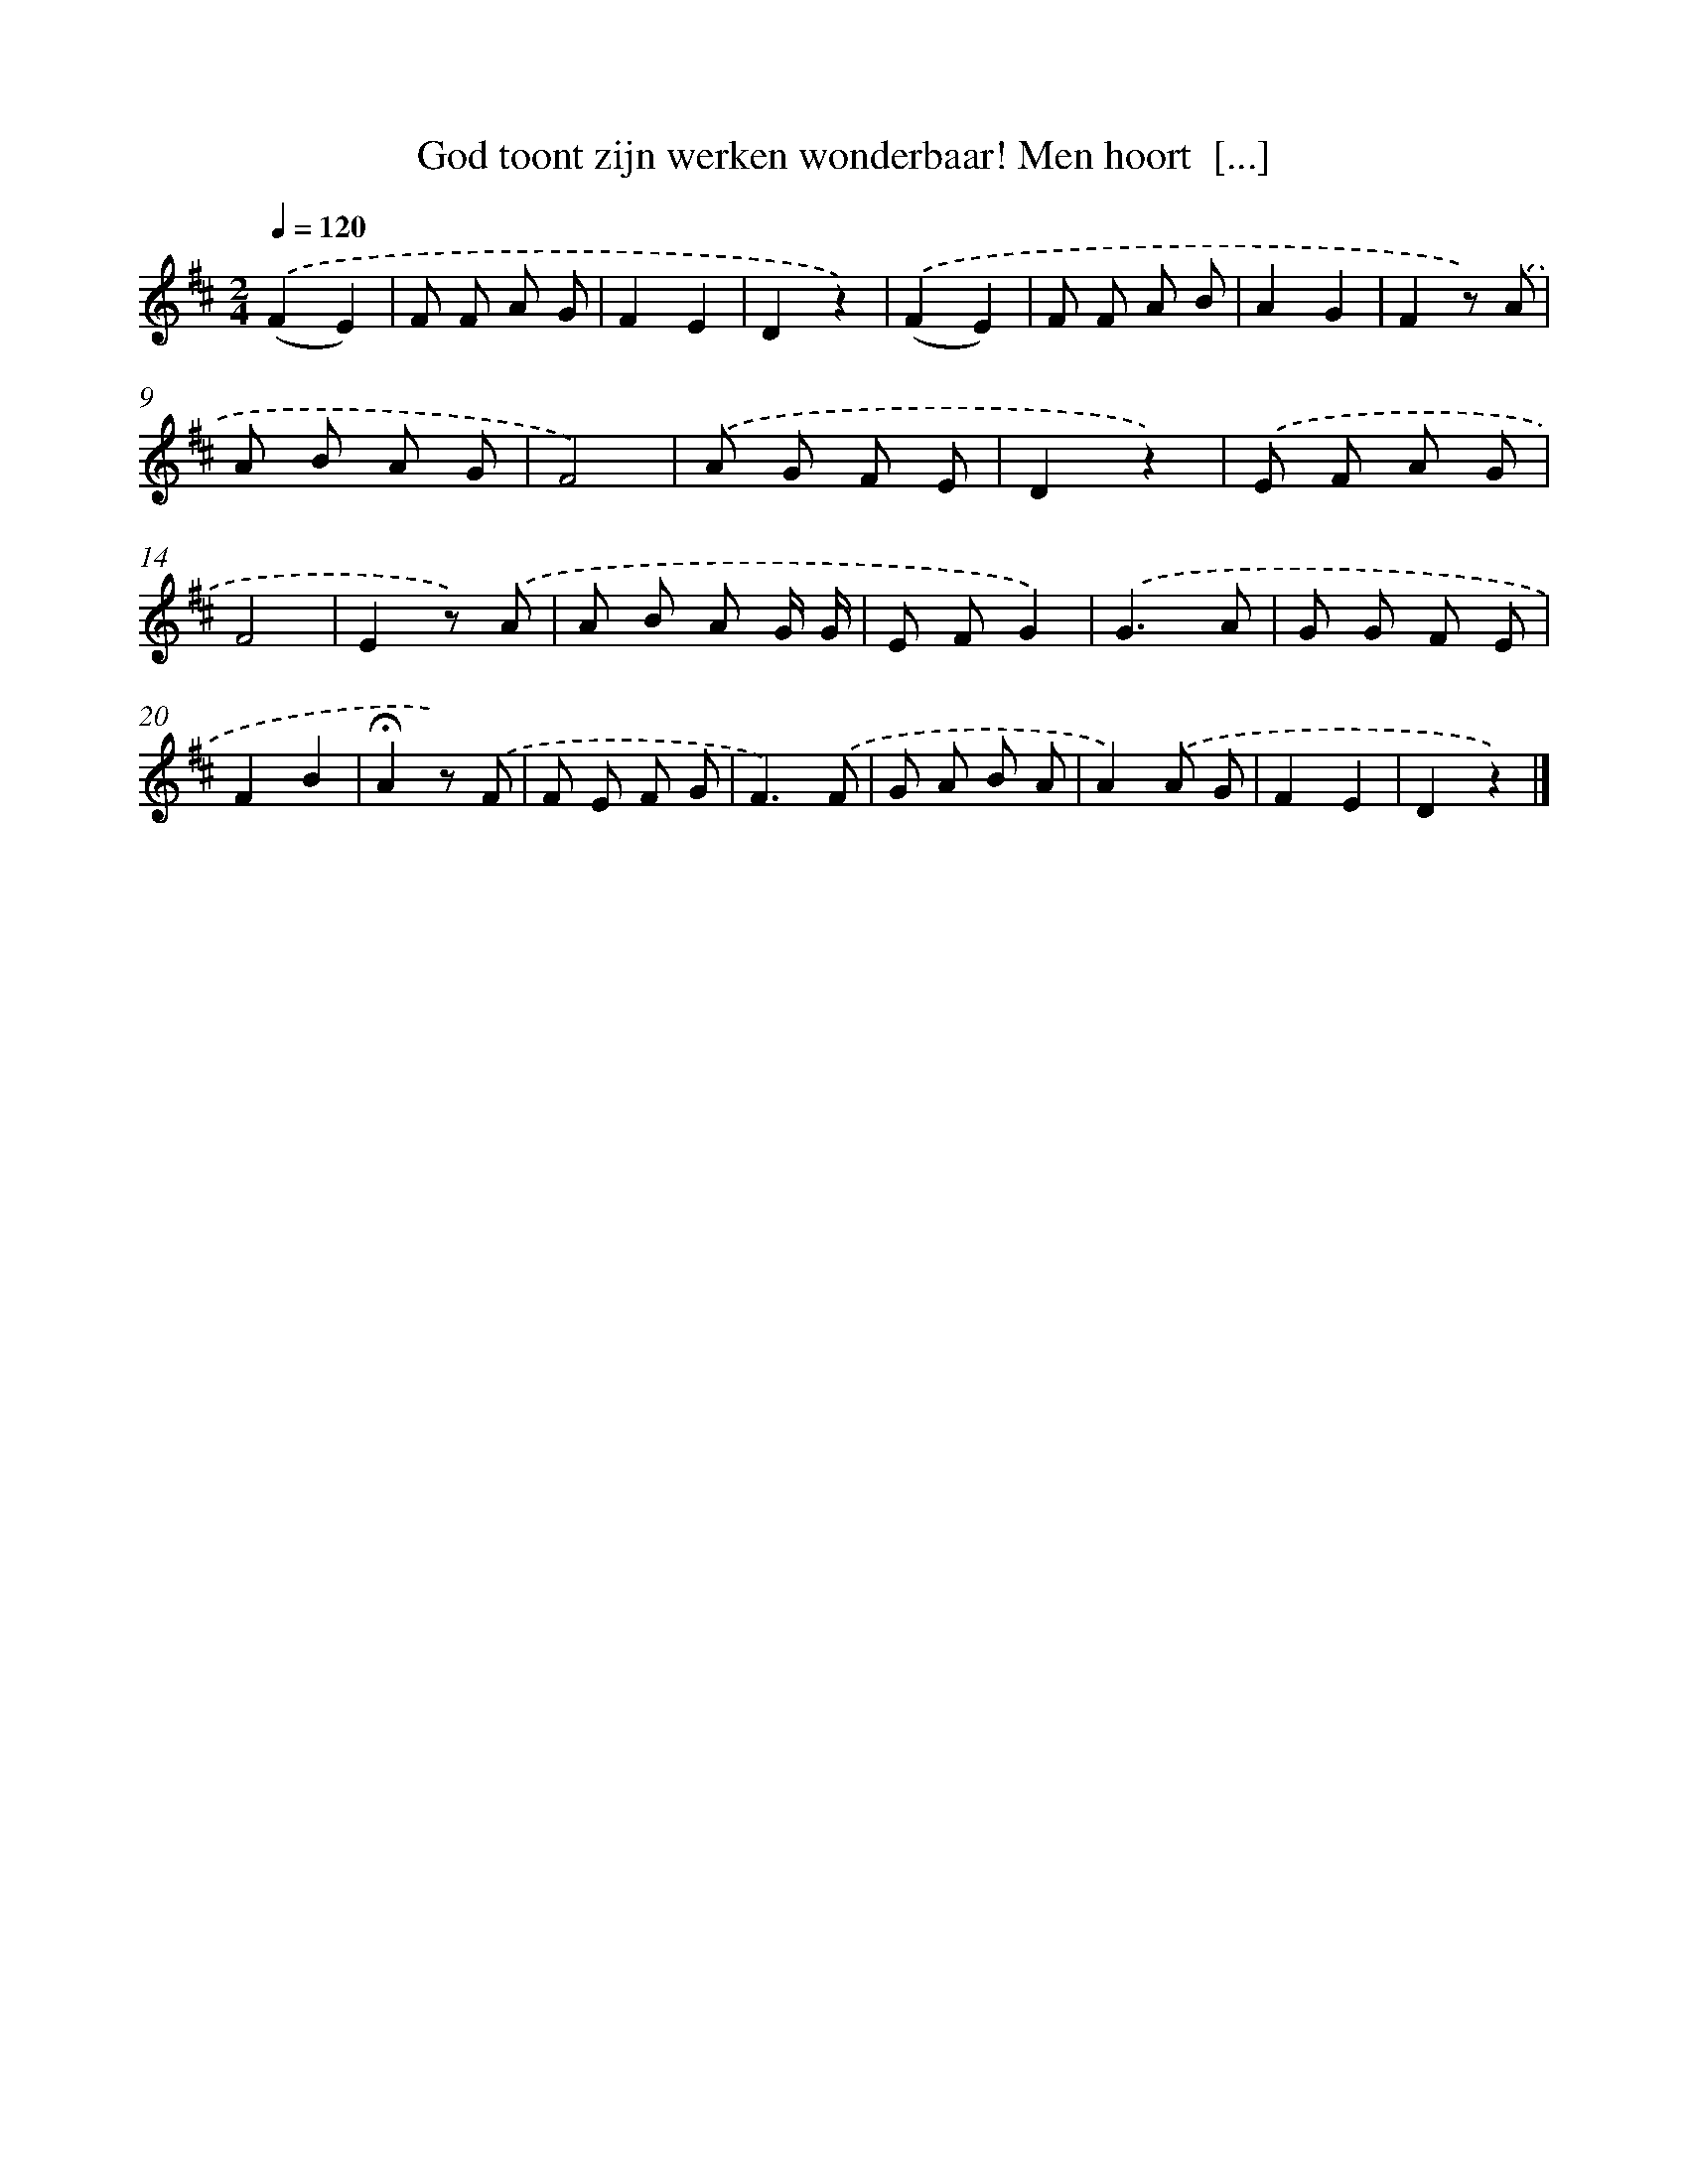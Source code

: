X: 9388
T: God toont zijn werken wonderbaar! Men hoort  [...]
%%abc-version 2.0
%%abcx-abcm2ps-target-version 5.9.1 (29 Sep 2008)
%%abc-creator hum2abc beta
%%abcx-conversion-date 2018/11/01 14:36:55
%%humdrum-veritas 124227202
%%humdrum-veritas-data 970473650
%%continueall 1
%%barnumbers 0
L: 1/8
M: 2/4
Q: 1/4=120
K: D clef=treble
.('(F2E2) |
F F A G |
F2E2 |
D2z2) |
.('(F2E2) |
F F A B |
A2G2 |
F2z) .('A |
A B A G |
F4) |
.('A G F E |
D2z2) |
.('E F A G |
F4 |
E2z) .('A |
A B A G/ G/ |
E FG2) |
.('G3A |
G G F E |
F2B2 |
!fermata!A2z) .('F |
F E F G |
F3).('F |
G A B A |
A2).('A G |
F2E2 |
D2z2) |]
